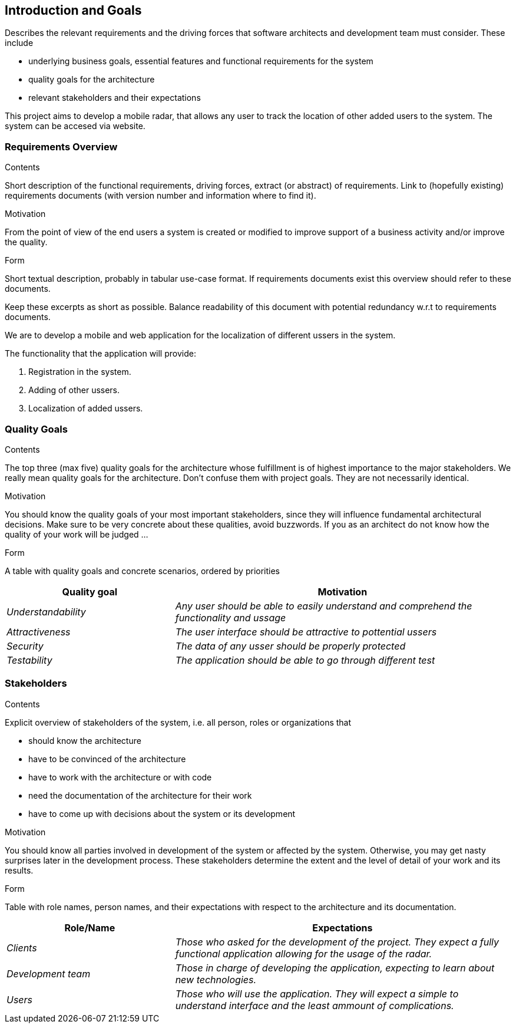 [[section-introduction-and-goals]]
== Introduction and Goals

[role="arc42help"]
****
Describes the relevant requirements and the driving forces that software architects and development team must consider. These include

* underlying business goals, essential features and functional requirements for the system
* quality goals for the architecture
* relevant stakeholders and their expectations
****

This project aims to develop a mobile radar, that allows any user to track the location of other added users to the system. The system can be accesed via website.

=== Requirements Overview

[role="arc42help"]
****
.Contents
Short description of the functional requirements, driving forces, extract (or abstract)
of requirements. Link to (hopefully existing) requirements documents
(with version number and information where to find it).

.Motivation
From the point of view of the end users a system is created or modified to
improve support of a business activity and/or improve the quality.

.Form
Short textual description, probably in tabular use-case format.
If requirements documents exist this overview should refer to these documents.

Keep these excerpts as short as possible. Balance readability of this document with potential redundancy w.r.t to requirements documents.
****
We are to develop a mobile and web application for the localization of different ussers in the system.

The functionality that the application will provide:

. Registration in the system.

. Adding of other ussers.

. Localization of added ussers.

=== Quality Goals

[role="arc42help"]
****
.Contents
The top three (max five) quality goals for the architecture whose fulfillment is of highest importance to the major stakeholders. We really mean quality goals for the architecture. Don't confuse them with project goals. They are not necessarily identical.

.Motivation
You should know the quality goals of your most important stakeholders, since they will influence fundamental architectural decisions. Make sure to be very concrete about these qualities, avoid buzzwords.
If you as an architect do not know how the quality of your work will be judged …

.Form
A table with quality goals and concrete scenarios, ordered by priorities
****
[options="header",cols="1,2"]
|===
|Quality goal|Motivation
| _Understandability_ | _Any user should be able to easily understand and comprehend the functionality and ussage_ 
| _Attractiveness_ | _The user interface should be attractive to pottential ussers_ 
| _Security_ | _The data of any usser should be properly protected_ 
| _Testability_ | _The application should be able to go through different test_ 
|===

=== Stakeholders

[role="arc42help"]
****
.Contents
Explicit overview of stakeholders of the system, i.e. all person, roles or organizations that

* should know the architecture
* have to be convinced of the architecture
* have to work with the architecture or with code
* need the documentation of the architecture for their work
* have to come up with decisions about the system or its development

.Motivation
You should know all parties involved in development of the system or affected by the system.
Otherwise, you may get nasty surprises later in the development process.
These stakeholders determine the extent and the level of detail of your work and its results.

.Form
Table with role names, person names, and their expectations with respect to the architecture and its documentation.
****

[options="header",cols="1,2"]
|===
|Role/Name|Expectations
| _Clients_ | _Those who asked for the development of the project. They expect a fully functional application allowing for the usage of the radar._
| _Development team_ | _Those in charge of developing the application, expecting to learn about new technologies._
| _Users_ | _Those who will use the application. They will expect a simple to understand interface and the least ammount of complications._
|===
